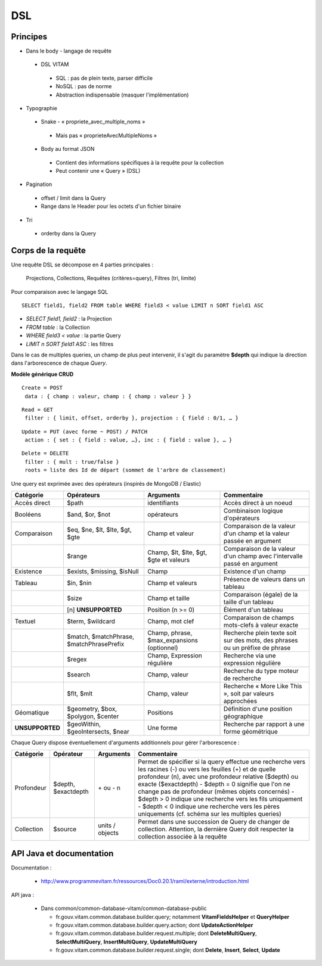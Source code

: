 DSL
###

Principes
=========

* Dans le body - langage de requête

 * DSL VITAM

  * SQL : pas de plein texte, parser difficile
  * NoSQL : pas de norme
  * Abstraction indispensable (masquer l'implémentation)

* Typographie

 * Snake - « propriete_avec_multiple_noms »

  * Mais pas « proprieteAvecMultipleNoms »

 * Body au format JSON

  * Contient des informations spécifiques à la requête pour la collection
  * Peut contenir une « Query » (DSL)

* Pagination

 * offset / limit dans la Query
 * Range dans le Header pour les octets d'un fichier binaire

* Tri

 * orderby dans la Query

Corps de la requête
===================
Une requête DSL se décompose en 4 parties principales :

   Projections, Collections, Requêtes (critères=query), Filtres (tri, limite)

Pour comparaison avec le langage SQL ::

   SELECT field1, field2 FROM table WHERE field3 < value LIMIT n SORT field1 ASC

- *SELECT field1, field2* : la Projection
- *FROM table* : la Collection
- *WHERE field3 < value* : la partie Query
- *LIMIT n SORT field1 ASC* : les filtres

Dans le cas de multiples queries, un champ de plus peut intervenir, il s'agit du paramètre **$depth** qui indique la direction dans l'arborescence de chaque *Query*.

**Modèle générique CRUD**

::

 Create = POST
  data : { champ : valeur, champ : { champ : valeur } }

::

 Read = GET
  filter : { limit, offset, orderby }, projection : { field : 0/1, … }

::

 Update = PUT (avec forme ~ POST) / PATCH
  action : { set : { field : value, …}, inc : { field : value }, … }

::

 Delete = DELETE
  filter : { mult : true/false }
  roots = liste des Id de départ (sommet de l'arbre de classement)

.. image:: images/DSL_corps_requete.png

Une query est exprimée avec des opérateurs (inspirés de MongoDB / Elastic)


+-----------------+------------------------------------------+--------------------------------------------+------------------------------------------------------------------------------+
| Catégorie       | Opérateurs                               | Arguments                                  | Commentaire                                                                  |
+=================+==========================================+============================================+==============================================================================+
| Accès direct    | $path                                    | identifiants                               | Accès direct à un noeud                                                      |
+-----------------+------------------------------------------+--------------------------------------------+------------------------------------------------------------------------------+
| Booléens        | $and, $or, $not                          | opérateurs                                 | Combinaison logique d'opérateurs                                             |
+-----------------+------------------------------------------+--------------------------------------------+------------------------------------------------------------------------------+
| Comparaison     | $eq, $ne, $lt, $lte, $gt, $gte           | Champ et valeur                            | Comparaison de la valeur d'un champ et la valeur passée en argument          |
+-----------------+------------------------------------------+--------------------------------------------+------------------------------------------------------------------------------+
|                 | $range                                   | Champ, $lt, $lte, $gt, $gte et valeurs     | Comparaison de la valeur d'un champ avec l'intervalle passé en argument      |
+-----------------+------------------------------------------+--------------------------------------------+------------------------------------------------------------------------------+
| Existence       | $exists, $missing, $isNull               | Champ                                      | Existence d'un champ                                                         |
+-----------------+------------------------------------------+--------------------------------------------+------------------------------------------------------------------------------+
| Tableau         | $in, $nin                                | Champ et valeurs                           | Présence de valeurs dans un tableau                                          |
+-----------------+------------------------------------------+--------------------------------------------+------------------------------------------------------------------------------+
|                 | $size                                    | Champ et taille                            | Comparaison (égale) de la taille d'un tableau                                |
+-----------------+------------------------------------------+--------------------------------------------+------------------------------------------------------------------------------+
|                 | [n] **UNSUPPORTED**                      | Position (n >= 0)                          | Élément d'un tableau                                                         |
+-----------------+------------------------------------------+--------------------------------------------+------------------------------------------------------------------------------+
| Textuel         | $term, $wildcard                         | Champ, mot clef                            | Comparaison de champs mots-clefs à valeur exacte                             |
+-----------------+------------------------------------------+--------------------------------------------+------------------------------------------------------------------------------+
|                 | $match, $matchPhrase, $matchPhrasePrefix | Champ, phrase, $max_expansions (optionnel) | Recherche plein texte soit sur des mots, des phrases ou un préfixe de phrase |
+-----------------+------------------------------------------+--------------------------------------------+------------------------------------------------------------------------------+
|                 | $regex                                   | Champ, Expression régulière                | Recherche via une expression régulière                                       |
+-----------------+------------------------------------------+--------------------------------------------+------------------------------------------------------------------------------+
|                 | $search                                  | Champ, valeur                              | Recherche du type moteur de recherche                                        |
+-----------------+------------------------------------------+--------------------------------------------+------------------------------------------------------------------------------+
|                 | $flt, $mlt                               | Champ, valeur                              | Recherche « More Like This », soit par valeurs approchées                    |
+-----------------+------------------------------------------+--------------------------------------------+------------------------------------------------------------------------------+
| Géomatique      | $geometry, $box, $polygon, $center       | Positions                                  | Définition d'une position géographique                                       |
+-----------------+------------------------------------------+--------------------------------------------+------------------------------------------------------------------------------+
| **UNSUPPORTED** | $geoWithin, $geoIntersects, $near        | Une forme                                  | Recherche par rapport à une forme géométrique                                |
+-----------------+------------------------------------------+--------------------------------------------+------------------------------------------------------------------------------+

Chaque Query dispose éventuellement d'arguments additionnels pour gérer l'arborescence :

+------------+---------------------+-----------------+-------------------------------------------------------------------------------------------------------------------------------------------------------------------------------------------------+
| Catégorie  | Opérateur           | Arguments       | Commentaire                                                                                                                                                                                     |
+============+=====================+=================+=================================================================================================================================================================================================+
| Profondeur | $depth, $exactdepth | \+ ou - n       | Permet de spécifier si la query effectue une recherche vers les racines (-) ou vers les feuilles (+) et de quelle profondeur (n), avec une profondeur relative ($depth) ou exacte ($exactdepth) |
|            |                     |                 | - $depth = 0 signifie que l'on ne change pas de profondeur (mêmes objets concernés)                                                                                                             |
|            |                     |                 | - $depth > 0 indique une recherche vers les fils uniquement                                                                                                                                     |
|            |                     |                 | - $depth < 0 indique une recherche vers les pères uniquements (cf. schéma sur les multiples queries)                                                                                            |
+------------+---------------------+-----------------+-------------------------------------------------------------------------------------------------------------------------------------------------------------------------------------------------+
| Collection | $source             | units / objects | Permet dans une succession de Query de changer de collection. Attention, la dernière Query doit respecter la collection associée à la requête                                                   |
+------------+---------------------+-----------------+-------------------------------------------------------------------------------------------------------------------------------------------------------------------------------------------------+


API Java et documentation
=========================

Documentation :

 * http://www.programmevitam.fr/ressources/Doc0.20.1/raml/externe/introduction.html

API java :

 * Dans common/common-database-vitam/common-database-public

   * fr.gouv.vitam.common.database.builder.query; notamment **VitamFieldsHelper** et **QueryHelper**
   * fr.gouv.vitam.common.database.builder.query.action; dont **UpdateActionHelper**
   * fr.gouv.vitam.common.database.builder.request.multiple; dont **DeleteMultiQuery**, **SelectMultiQuery**, **InsertMultiQuery**, **UpdateMultiQuery**
   * fr.gouv.vitam.common.database.builder.request.single; dont **Delete**, **Insert**, **Select**, **Update**
   
